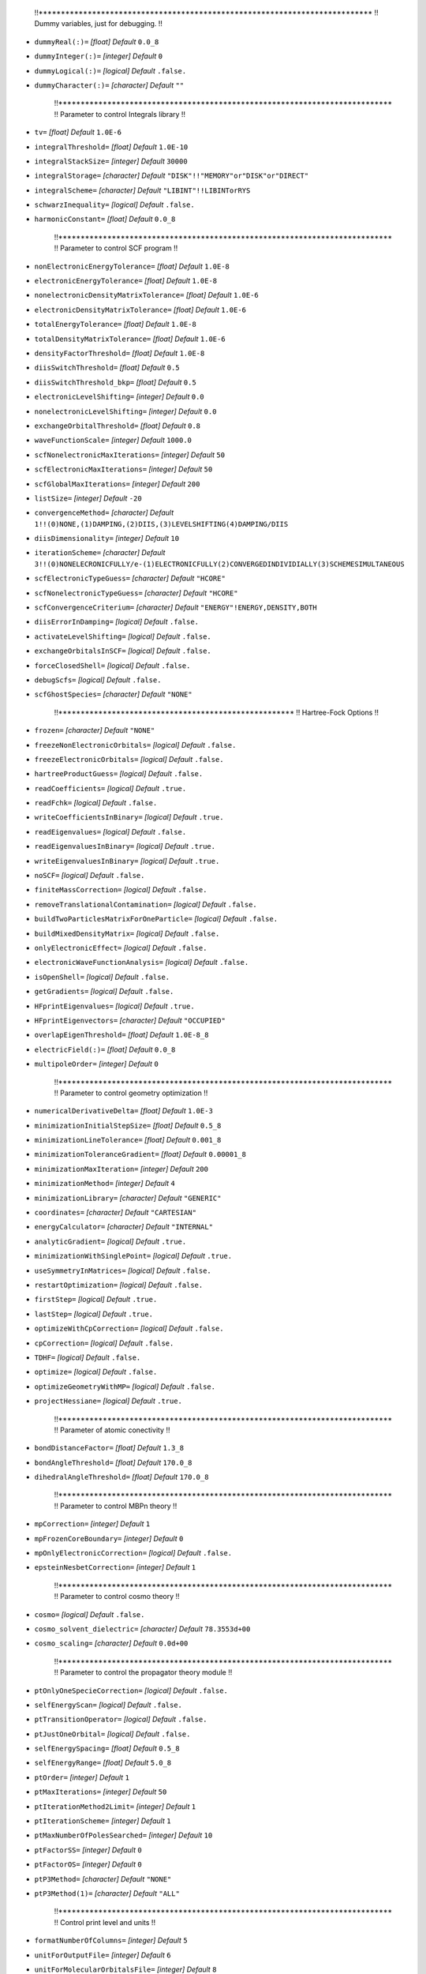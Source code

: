     !!***************************************************************************
    !! Dummy variables, just for debugging. 
    !!
* ``dummyReal(:)=`` *[float]*
  *Default* ``0.0_8`` 

* ``dummyInteger(:)=`` *[integer]*
  *Default* ``0`` 

* ``dummyLogical(:)=`` *[logical]*
  *Default* ``.false.`` 

* ``dummyCharacter(:)=`` *[character]*
  *Default* ``""`` 


    !!***************************************************************************
    !! Parameter to control Integrals library
    !!  
* ``tv=`` *[float]*
  *Default* ``1.0E-6`` 

* ``integralThreshold=`` *[float]*
  *Default* ``1.0E-10`` 

* ``integralStackSize=`` *[integer]*
  *Default* ``30000`` 

* ``integralStorage=`` *[character]*
  *Default* ``"DISK"!!"MEMORY"or"DISK"or"DIRECT"`` 

* ``integralScheme=`` *[character]*
  *Default* ``"LIBINT"!!LIBINTorRYS`` 

* ``schwarzInequality=`` *[logical]*
  *Default* ``.false.`` 

* ``harmonicConstant=`` *[float]*
  *Default* ``0.0_8`` 


    !!***************************************************************************
    !! Parameter to control SCF program
    !!
* ``nonElectronicEnergyTolerance=`` *[float]*
  *Default* ``1.0E-8`` 

* ``electronicEnergyTolerance=`` *[float]*
  *Default* ``1.0E-8`` 

* ``nonelectronicDensityMatrixTolerance=`` *[float]*
  *Default* ``1.0E-6`` 

* ``electronicDensityMatrixTolerance=`` *[float]*
  *Default* ``1.0E-6`` 

* ``totalEnergyTolerance=`` *[float]*
  *Default* ``1.0E-8`` 

* ``totalDensityMatrixTolerance=`` *[float]*
  *Default* ``1.0E-6`` 

* ``densityFactorThreshold=`` *[float]*
  *Default* ``1.0E-8`` 

* ``diisSwitchThreshold=`` *[float]*
  *Default* ``0.5`` 

* ``diisSwitchThreshold_bkp=`` *[float]*
  *Default* ``0.5`` 

* ``electronicLevelShifting=`` *[integer]*
  *Default* ``0.0`` 

* ``nonelectronicLevelShifting=`` *[integer]*
  *Default* ``0.0`` 

* ``exchangeOrbitalThreshold=`` *[float]*
  *Default* ``0.8`` 

* ``waveFunctionScale=`` *[integer]*
  *Default* ``1000.0`` 

* ``scfNonelectronicMaxIterations=`` *[integer]*
  *Default* ``50`` 

* ``scfElectronicMaxIterations=`` *[integer]*
  *Default* ``50`` 

* ``scfGlobalMaxIterations=`` *[integer]*
  *Default* ``200`` 

* ``listSize=`` *[integer]*
  *Default* ``-20`` 

* ``convergenceMethod=`` *[character]*
  *Default* ``1!!(0)NONE,(1)DAMPING,(2)DIIS,(3)LEVELSHIFTING(4)DAMPING/DIIS`` 

* ``diisDimensionality=`` *[integer]*
  *Default* ``10`` 

* ``iterationScheme=`` *[character]*
  *Default* ``3!!(0)NONELECRONICFULLY/e-(1)ELECTRONICFULLY(2)CONVERGEDINDIVIDIALLY(3)SCHEMESIMULTANEOUS`` 

* ``scfElectronicTypeGuess=`` *[character]*
  *Default* ``"HCORE"`` 

* ``scfNonelectronicTypeGuess=`` *[character]*
  *Default* ``"HCORE"`` 

* ``scfConvergenceCriterium=`` *[character]*
  *Default* ``"ENERGY"!ENERGY,DENSITY,BOTH`` 

* ``diisErrorInDamping=`` *[logical]*
  *Default* ``.false.`` 

* ``activateLevelShifting=`` *[logical]*
  *Default* ``.false.`` 

* ``exchangeOrbitalsInSCF=`` *[logical]*
  *Default* ``.false.`` 

* ``forceClosedShell=`` *[logical]*
  *Default* ``.false.`` 

* ``debugScfs=`` *[logical]*
  *Default* ``.false.`` 

* ``scfGhostSpecies=`` *[character]*
  *Default* ``"NONE"`` 


    !!*****************************************************
    !! Hartree-Fock Options
    !!
* ``frozen=`` *[character]*
  *Default* ``"NONE"`` 

* ``freezeNonElectronicOrbitals=`` *[logical]*
  *Default* ``.false.`` 

* ``freezeElectronicOrbitals=`` *[logical]*
  *Default* ``.false.`` 

* ``hartreeProductGuess=`` *[logical]*
  *Default* ``.false.`` 

* ``readCoefficients=`` *[logical]*
  *Default* ``.true.`` 

* ``readFchk=`` *[logical]*
  *Default* ``.false.`` 

* ``writeCoefficientsInBinary=`` *[logical]*
  *Default* ``.true.`` 

* ``readEigenvalues=`` *[logical]*
  *Default* ``.false.`` 

* ``readEigenvaluesInBinary=`` *[logical]*
  *Default* ``.true.`` 

* ``writeEigenvaluesInBinary=`` *[logical]*
  *Default* ``.true.`` 

* ``noSCF=`` *[logical]*
  *Default* ``.false.`` 

* ``finiteMassCorrection=`` *[logical]*
  *Default* ``.false.`` 

* ``removeTranslationalContamination=`` *[logical]*
  *Default* ``.false.`` 

* ``buildTwoParticlesMatrixForOneParticle=`` *[logical]*
  *Default* ``.false.`` 

* ``buildMixedDensityMatrix=`` *[logical]*
  *Default* ``.false.`` 

* ``onlyElectronicEffect=`` *[logical]*
  *Default* ``.false.`` 

* ``electronicWaveFunctionAnalysis=`` *[logical]*
  *Default* ``.false.`` 

* ``isOpenShell=`` *[logical]*
  *Default* ``.false.`` 

* ``getGradients=`` *[logical]*
  *Default* ``.false.`` 

* ``HFprintEigenvalues=`` *[logical]*
  *Default* ``.true.`` 

* ``HFprintEigenvectors=`` *[character]*
  *Default* ``"OCCUPIED"`` 

* ``overlapEigenThreshold=`` *[float]*
  *Default* ``1.0E-8_8`` 

* ``electricField(:)=`` *[float]*
  *Default* ``0.0_8`` 

* ``multipoleOrder=`` *[integer]*
  *Default* ``0`` 


    !!***************************************************************************
    !! Parameter to control geometry optimization
    !!
* ``numericalDerivativeDelta=`` *[float]*
  *Default* ``1.0E-3`` 

* ``minimizationInitialStepSize=`` *[float]*
  *Default* ``0.5_8`` 

* ``minimizationLineTolerance=`` *[float]*
  *Default* ``0.001_8`` 

* ``minimizationToleranceGradient=`` *[float]*
  *Default* ``0.00001_8`` 

* ``minimizationMaxIteration=`` *[integer]*
  *Default* ``200`` 

* ``minimizationMethod=`` *[integer]*
  *Default* ``4`` 

* ``minimizationLibrary=`` *[character]*
  *Default* ``"GENERIC"`` 

* ``coordinates=`` *[character]*
  *Default* ``"CARTESIAN"`` 

* ``energyCalculator=`` *[character]*
  *Default* ``"INTERNAL"`` 

* ``analyticGradient=`` *[logical]*
  *Default* ``.true.`` 

* ``minimizationWithSinglePoint=`` *[logical]*
  *Default* ``.true.`` 

* ``useSymmetryInMatrices=`` *[logical]*
  *Default* ``.false.`` 

* ``restartOptimization=`` *[logical]*
  *Default* ``.false.`` 

* ``firstStep=`` *[logical]*
  *Default* ``.true.`` 

* ``lastStep=`` *[logical]*
  *Default* ``.true.`` 

* ``optimizeWithCpCorrection=`` *[logical]*
  *Default* ``.false.`` 

* ``cpCorrection=`` *[logical]*
  *Default* ``.false.`` 

* ``TDHF=`` *[logical]*
  *Default* ``.false.`` 

* ``optimize=`` *[logical]*
  *Default* ``.false.`` 

* ``optimizeGeometryWithMP=`` *[logical]*
  *Default* ``.false.`` 

* ``projectHessiane=`` *[logical]*
  *Default* ``.true.`` 


    !!***************************************************************************
    !! Parameter of atomic conectivity
    !!
* ``bondDistanceFactor=`` *[float]*
  *Default* ``1.3_8`` 

* ``bondAngleThreshold=`` *[float]*
  *Default* ``170.0_8`` 

* ``dihedralAngleThreshold=`` *[float]*
  *Default* ``170.0_8`` 


    !!***************************************************************************
    !! Parameter to control MBPn theory
    !!
* ``mpCorrection=`` *[integer]*
  *Default* ``1`` 

* ``mpFrozenCoreBoundary=`` *[integer]*
  *Default* ``0`` 

* ``mpOnlyElectronicCorrection=`` *[logical]*
  *Default* ``.false.`` 

* ``epsteinNesbetCorrection=`` *[integer]*
  *Default* ``1`` 


    !!***************************************************************************
    !! Parameter to control cosmo theory
    !!
* ``cosmo=`` *[logical]*
  *Default* ``.false.`` 

* ``cosmo_solvent_dielectric=`` *[character]*
  *Default* ``78.3553d+00`` 

* ``cosmo_scaling=`` *[character]*
  *Default* ``0.0d+00`` 


    !!***************************************************************************
    !! Parameter to control the propagator theory module
    !!
* ``ptOnlyOneSpecieCorrection=`` *[logical]*
  *Default* ``.false.`` 

* ``selfEnergyScan=`` *[logical]*
  *Default* ``.false.`` 

* ``ptTransitionOperator=`` *[logical]*
  *Default* ``.false.`` 

* ``ptJustOneOrbital=`` *[logical]*
  *Default* ``.false.`` 

* ``selfEnergySpacing=`` *[float]*
  *Default* ``0.5_8`` 

* ``selfEnergyRange=`` *[float]*
  *Default* ``5.0_8`` 

* ``ptOrder=`` *[integer]*
  *Default* ``1`` 

* ``ptMaxIterations=`` *[integer]*
  *Default* ``50`` 

* ``ptIterationMethod2Limit=`` *[integer]*
  *Default* ``1`` 

* ``ptIterationScheme=`` *[integer]*
  *Default* ``1`` 

* ``ptMaxNumberOfPolesSearched=`` *[integer]*
  *Default* ``10`` 


* ``ptFactorSS=`` *[integer]*
  *Default* ``0`` 

* ``ptFactorOS=`` *[integer]*
  *Default* ``0`` 

* ``ptP3Method=`` *[character]*
  *Default* ``"NONE"`` 

* ``ptP3Method(1)=`` *[character]*
  *Default* ``"ALL"`` 


    !!***************************************************************************
    !! Control print level and units
    !!
* ``formatNumberOfColumns=`` *[integer]*
  *Default* ``5`` 

* ``unitForOutputFile=`` *[integer]*
  *Default* ``6`` 

* ``unitForMolecularOrbitalsFile=`` *[integer]*
  *Default* ``8`` 

* ``unitForMP2IntegralsFile=`` *[integer]*
  *Default* ``7`` 

* ``printLevel=`` *[character]*
  *Default* ``1!!(0)nooutput(1)normaloutput,(5)method(6)metodandWF(7)method,WFandGLOBAL(8)method,WF,GLOBAL,SCF`` 

* ``units=`` *[character]*
  *Default* ``"ANGS"`` 

* ``doubleZeroThreshold=`` *[float]*
  *Default* ``1.0E-12`` 


    !!***************************************************************************
    !! CISD - FCI
    !!
* ``configurationInteractionLevel=`` *[character]*
  *Default* ``"NONE"`` 

* ``numberOfCIStates=`` *[integer]*
  *Default* ``1`` 

* ``CIdiagonalizationMethod=`` *[character]*
  *Default* ``"DSYEVR"`` 

* ``CIdiagonalDressedShift=`` *[character]*
  *Default* ``"NONE"`` 

* ``CIactiveSpace=`` *[character]*
  *Default* ``0!!Full`` 

* ``CIstatesToPrint=`` *[integer]*
  *Default* ``1`` 

* ``CImaxNCV=`` *[integer]*
  *Default* ``30`` 

* ``CIsizeOfGuessMatrix=`` *[integer]*
  *Default* ``300`` 

* ``CIstackSize=`` *[integer]*
  *Default* ``5000`` 

* ``CIConvergence=`` *[float]*
  *Default* ``1E-4`` 

* ``CImatvecTolerance=`` *[float]*
  *Default* ``1E-10`` 

* ``CISaveEigenVector=`` *[logical]*
  *Default* ``.false.`` 

* ``CILoadEigenVector=`` *[logical]*
  *Default* ``.false.`` 

* ``CIJacobi=`` *[logical]*
  *Default* ``.false.`` 

* ``CIBuildFullMatrix=`` *[logical]*
  *Default* ``.false.`` 

* ``CIMadSpace=`` *[integer]*
  *Default* ``5`` 

* ``CINaturalOrbitals=`` *[logical]*
  *Default* ``.false.`` 

* ``CIPrintEigenVectorsFormat=`` *[character]*
  *Default* ``"OCCUPIED"`` 

* ``CIPrintThreshold=`` *[float]*
  *Default* ``1E-1`` 


    !!***************************************************************************
    !! Non-orthogonal CI
    !!
* ``nonOrthogonalConfigurationInteraction=`` *[logical]*
  *Default* ``.false.`` 

* ``translationScanGrid(:)=`` *[integer]*
  *Default* ``0`` 

* ``rotationalScanGrid=`` *[integer]*
  *Default* ``0`` 

* ``rotationAroundZMaxAngle=`` *[integer]*
  *Default* ``360`` 

* ``rotationAroundZStep=`` *[integer]*
  *Default* ``0`` 

* ``nestedRotationalGrids=`` *[integer]*
  *Default* ``1`` 

* ``translationStep=`` *[integer]*
  *Default* ``0.0`` 

* ``nestedGridsDisplacement=`` *[integer]*
  *Default* ``0.0`` 

* ``configurationEnergyThreshold=`` *[integer]*
  *Default* ``1.0`` 

* ``configurationOverlapThreshold=`` *[float]*
  *Default* ``1.0E-8`` 

* ``configurationMaxDisplacement(:)=`` *[integer]*
  *Default* ``0.0`` 

* ``configurationMinDisplacement(:)=`` *[integer]*
  *Default* ``0.0`` 

* ``configurationMaxNPDistance=`` *[integer]*
  *Default* ``1.0E8`` 

* ``configurationMinPPDistance=`` *[integer]*
  *Default* ``0.0`` 

* ``configurationMaxPPDistance=`` *[integer]*
  *Default* ``1.0E8`` 

* ``configurationEquivalenceDistance=`` *[float]*
  *Default* ``1.0E-8`` 

* ``empiricalOverlapParameterA=`` *[float]*
  *Default* ``0.0604`` 

* ``empiricalOverlapParameterB=`` *[float]*
  *Default* ``0.492`` 

* ``empiricalOverlapParameterE0=`` *[integer]*
  *Default* ``0.0`` 

* ``empiricalOverlapParameterSc=`` *[integer]*
  *Default* ``0.0`` 

* ``configurationUseSymmetry=`` *[logical]*
  *Default* ``.false.`` 

* ``readNOCIgeometries=`` *[logical]*
  *Default* ``.false.`` 

* ``empiricalOverlapCorrection=`` *[logical]*
  *Default* ``.false.`` 

* ``onlyFirstNOCIelements=`` *[logical]*
  *Default* ``.false.`` 

* ``computeROCIformula=`` *[logical]*
  *Default* ``.false.`` 

    !!***************************************************************************
    !! CCSD
    !!
* ``coupledClusterLevel=`` *[character]*
  *Default* ``"NONE"`` 


    !!*****************************************************
    !! Parameter to general control
    !!
* ``method=`` *[character]*
  *Default* ``"NONE"`` 

* ``transformToCenterOfMass=`` *[logical]*
  *Default* ``.false.`` 

* ``areThereDummyAtoms=`` *[logical]*
  *Default* ``.false.`` 

* ``areThereQDOPotentials=`` *[logical]*
  *Default* ``.false.`` 

* ``setQDOEnergyZero=`` *[logical]*
  *Default* ``.false.`` 

* ``isThereExternalPotential=`` *[logical]*
  *Default* ``.false.`` 

* ``isThereInterparticlePotential=`` *[logical]*
  *Default* ``.false.`` 

* ``isThereOutput=`` *[logical]*
  *Default* ``.false.`` 

* ``isThereFrozenParticle=`` *[logical]*
  *Default* ``.false.`` 

* ``dimensionality=`` *[integer]*
  *Default* ``3`` 


    !!*****************************************************
    !! Density Functional Theory Options
    !!
* ``gridStorage=`` *[character]*
  *Default* ``"DISK"`` 

* ``electronCorrelationFunctional=`` *[character]*
  *Default* ``"NONE"`` 

* ``electronExchangeFunctional=`` *[character]*
  *Default* ``"NONE"`` 

* ``electronExchangeCorrelationFunctional=`` *[character]*
  *Default* ``"NONE"`` 

* ``nuclearElectronCorrelationFunctional=`` *[character]*
  *Default* ``"NONE"`` 

* ``positronElectronCorrelationFunctional=`` *[character]*
  *Default* ``"NONE"`` 

* ``betaFunction=`` *[character]*
  *Default* ``"NONE"`` 

* ``gridRadialPoints=`` *[integer]*
  *Default* ``35`` 

* ``gridAngularPoints=`` *[integer]*
  *Default* ``110`` 

* ``gridNumberOfShells=`` *[integer]*
  *Default* ``5`` 

* ``finalGridRadialPoints=`` *[integer]*
  *Default* ``50`` 

* ``finalGridAngularPoints=`` *[integer]*
  *Default* ``302`` 

* ``finalGridNumberOfShells=`` *[integer]*
  *Default* ``5`` 

* ``polarizationOrder=`` *[integer]*
  *Default* ``1`` 

* ``numberOfBlocksInAuxiliaryFunctions=`` *[integer]*
  *Default* ``3`` 

* ``fukuiFunctions=`` *[logical]*
  *Default* ``.false.`` 

* ``auxiliaryDensity=`` *[logical]*
  *Default* ``.false.`` 

* ``storeThreeCenterElectronIntegrals=`` *[logical]*
  *Default* ``.true.`` 

* ``callLibxc=`` *[logical]*
  *Default* ``.true.`` 

* ``nuclearElectronDensityThreshold=`` *[float]*
  *Default* ``1E-10`` 

* ``electronDensityThreshold=`` *[float]*
  *Default* ``1E-10`` 

* ``gridWeightThreshold=`` *[float]*
  *Default* ``1E-10`` 

* ``betaParameterA=`` *[integer]*
  *Default* ``0.0`` 

* ``betaParameterB=`` *[integer]*
  *Default* ``0.0`` 

* ``betaParameterC=`` *[integer]*
  *Default* ``0.0`` 


    !!*****************************************************
    !! Subsystem embedding Options
    !!
* ``subsystemEmbedding=`` *[logical]*
  *Default* ``.false.`` 

* ``localizeOrbitals=`` *[logical]*
  *Default* ``.false.`` 

* ``subsystemLevelShifting=`` *[integer]*
  *Default* ``1.0E6`` 

* ``subsystemOrbitalThreshold=`` *[float]*
  *Default* ``0.1`` 

* ``subsystemBasisThreshold=`` *[float]*
  *Default* ``0.0001`` 

* ``erkaleLocalizationMethod=`` *[character]*
  *Default* ``"MU"`` 


    !!*****************************************************
    !! External Potential Options
    !!
* ``numericalIntegrationForExternalPotential=`` *[logical]*
  *Default* ``.false.`` 

* ``numericalIntegrationForOverlap=`` *[logical]*
  *Default* ``.false.`` 

* ``maxIntervalInNumericalIntegration=`` *[float]*
  *Default* ``10.0_8`` 

* ``relativeErrorInNumericalIntegration=`` *[float]*
  *Default* ``1E-10`` 

* ``initialNumberOfEvaluations=`` *[integer]*
  *Default* ``5000`` 

* ``increaseNumberOfEvaluations=`` *[integer]*
  *Default* ``5000`` 

* ``minimumNumberOfEvaluations=`` *[integer]*
  *Default* ``10000`` 

* ``maximumNumberOfEvaluations=`` *[integer]*
  *Default* ``20000`` 

* ``stepInNumericalIntegration=`` *[float]*
  *Default* ``0.1`` 

* ``coefficientForGaussianExternalPotential=`` *[float]*
  *Default* ``0.0_8`` 

* ``exponentForGaussianExternalPotential=`` *[float]*
  *Default* ``0.0_8`` 

* ``originOfGaussianExternalPotential=`` *[float]*
  *Default* ``0.0_8`` 

* ``numericalIntegrationMethod=`` *[character]*
  *Default* ``"NONE"`` 


    !!*****************************************************
    !! Graphs Options
    !!
* ``numberOfPointsPerDimension=`` *[integer]*
  *Default* ``50`` 

* ``moldenFileFormat=`` *[character]*
  *Default* ``"MIXED"`` 


    !!*****************************************************
    !! Cubes Options
    !!
* ``cubePointsDensity=`` *[integer]*
  *Default* ``125`` 

* ``volumeDensityThreshold=`` *[float]*
  *Default* ``1E-3`` 


    !!***************************************************** 
    !! Molecular Mechanics Options                                                        
* ``forceField=`` *[character]*
  *Default* ``"UFF"`` 

* ``electrostaticMM=`` *[logical]*
  *Default* ``.false.`` 

* ``chargesMM=`` *[logical]*
  *Default* ``.false.`` 

* ``printMM=`` *[logical]*
  *Default* ``.false.`` 


    !!*****************************************************                                                       
    !! Output Options          
* ``moldenFile=`` *[logical]*
  *Default* ``.false.`` 

* ``amberFile=`` *[logical]*
  *Default* ``.false.`` 


    !!*****************************************************
    !! Properties Options
* ``calculateInterparticleDistances=`` *[logical]*
  *Default* ``.false.`` 

* ``calculateDensityVolume=`` *[logical]*
  *Default* ``.false.`` 


    !!*****************************************************
    !! Miscelaneous Options
    !!
* ``MOFractionOccupation=`` *[float]*
  *Default* ``1.0_8`` 

* ``ionizeMO=`` *[integer]*
  *Default* ``0`` 

* ``ionizeSpecies=`` *[character]*
  *Default* ``"NONE"`` 

* ``exciteSpecies=`` *[character]*
  *Default* ``"NONE"`` 


    !!*****************************************************
    !! Integrals transformation options
    !!
* ``integralsTransformationMethod=`` *[character]*
  *Default* ``"C"`` 

* ``ITBuffersize=`` *[integer]*
  *Default* ``1024`` 


    !!***************************************************************************
    !! Variables de ambiente al sistema de archivos del programa
    !!
* ``homeDirectory=`` *[character]*
  *Default* ``CONTROL_getHomeDirectory()`` 

* ``dataDirectory=`` *[character]*
  *Default* ``CONTROL_getDataDirectory()`` 

* ``externalCommand=`` *[character]*
  *Default* ``CONTROL_getExternalCommand()`` 

* ``externalSoftwareName=`` *[character]*
  *Default* ``CONTROL_getExternalSoftwareName()`` 

* ``uffParametersDataBase=`` *[character]*
  *Default* ``"/dataBases/uffParameters.lib"`` 

* ``atomicElementsDataBase=`` *[character]*
  *Default* ``"/dataBases/atomicElements.lib"`` 

* ``basisSetDataBase=`` *[character]*
  *Default* ``"/basis/"`` 

* ``potentialsDataBase=`` *[character]*
  *Default* ``"/potentials/"`` 

* ``elementalParticlesDataBase=`` *[character]*
  *Default* ``"/dataBases/elementalParticles.lib"`` 

* ``inputFile=`` *[character]*
  *Default* ``CONTROL_instance%INPUT_FILE`` 

